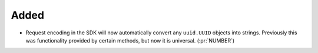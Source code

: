 Added
~~~~~

- Request encoding in the SDK will now automatically convert any ``uuid.UUID``
  objects into strings. Previously this was functionality provided by certain
  methods, but now it is universal. (:pr:`NUMBER`)
